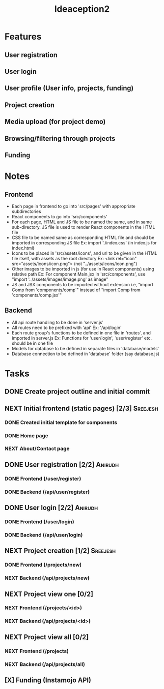 #+TITLE: Ideaception2

* Features
** User registration
** User login
** User profile (User info, projects, funding)
** Project creation
** Media upload (for project demo)
** Browsing/filtering through projects
** Funding


* Notes
** Frontend
- Each page in frontend to go into 'src/pages' with appropriate subdirectories
- React components to go into 'src/components'
- For each page, HTML and JS file to be named the same, and in same
  sub-directory. JS file is used to render React components in the HTML file
- CSS file to be named same as corresponding HTML file and should be imported in
  corresponding JS file
  Ex: import './index.css' (in index.js for index.html)
- Icons to be placed in 'src/assets/icons', and url to be given in the HTML file
  itself, with assets as the root directory
  Ex: <link rel="icon" src="assets/icons/icon.png"> (not "../assets/icons/icon.png")
- Other images to be imported in js (for use in React components) using relative
  path
  Ex: For component Main.jsx in 'src/components', use "import
  '../assets/images/image.png' as image"
- JS and JSX components to be imported without extension i.e, "import Comp from
  'components/comp'" instead of "import Comp from 'components/comp.jsx'"

** Backend
- All api route handling to be done in 'server.js'
- All routes need to be prefixed with 'api'
  Ex: '/api/login'
- Each route group's functions to be defined in one file in 'routes', and
  imported in server.js
  Ex: Functions for 'user/login', 'user/register' etc. should be in one file
- Models for database to be defined in separate files in 'database/models'
- Database connection to be defined in 'database' folder (say database.js)


* Tasks
** DONE Create project outline and initial commit
CLOSED: [2020-04-10 Fri 21:28]
** NEXT Initial frontend (static pages) [2/3] :Sreejesh:
*** DONE Created initial template for components
*** DONE Home page
*** NEXT About/Contact page
** DONE User registration [2/2] :Anirudh:
CLOSED: [2020-04-20 Mon 04:50]
*** DONE Frontend (/user/register)
CLOSED: [2020-04-20 Mon 04:48]
*** DONE Backend (/api/user/register)
CLOSED: [2020-04-16 Thu 01:27]
** DONE User login [2/2] :Anirudh:
CLOSED: [2020-04-20 Mon 04:50]
*** DONE Frontend (/user/login)
CLOSED: [2020-04-20 Mon 04:48]
*** DONE Backend (/api/user/login)
CLOSED: [2020-04-16 Thu 01:27]
** NEXT Project creation [1/2] :Sreejesh:
*** DONE Frontend (/projects/new)
CLOSED: [2020-04-20 Mon 04:50]
*** NEXT Backend (/api/projects/new)
** NEXT Project view one [0/2]
:LOGBOOK:
- Note taken on [2020-04-10 Fri 21:20] \\
  Add tags support
:END:
*** NEXT Frontend (/projects/<id>)
*** NEXT Backend (/api/projects/<id>)
** NEXT Project view all [0/2]
:LOGBOOK:
- Note taken on [2020-04-10 Fri 07:11] \\
  Implement pagination for large number of projects (add on, not initially)
:END:
*** NEXT Frontend (/projects)
*** NEXT Backend (/api/projects/all)
** [X] Funding (Instamojo API)
CLOSED: [2020-04-20 Mon 04:49]
:LOGBOOK:
- State "[X]"        from "DONE"       [2020-04-20 Mon 04:49] \\
  Not required and prohibited by time
- Note taken on [2020-04-16 Thu 01:28] \\
  API implementation not required
- Punch in [2020-4-15 Wed 13:44]--[2020-4-15 Wed 20:25]
  Created separated css files for most components
  Fixed Login component issue. 
  Implemented idea Create component. (Requires a few more features to be added.)
  Added CSS styling for idea Cards
  Punch out 
:END:
